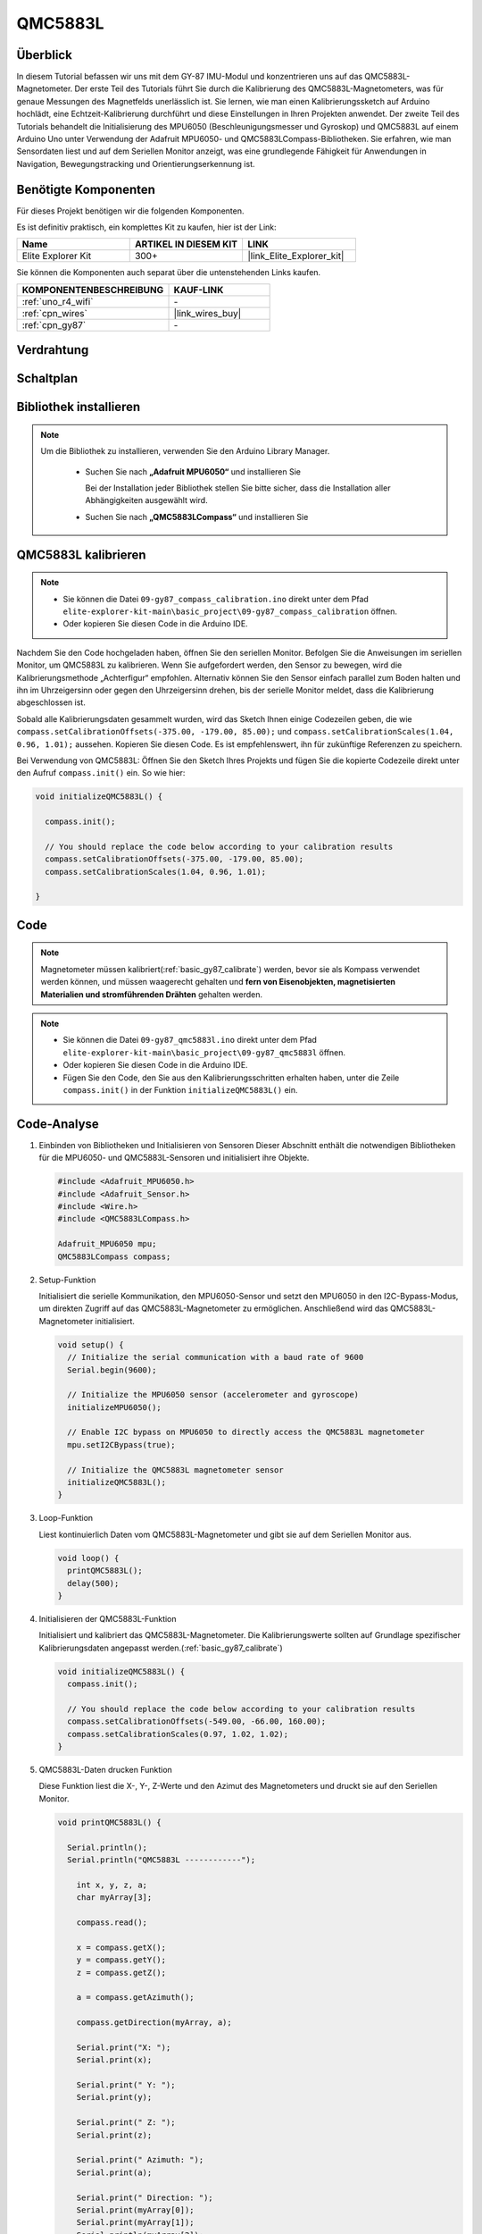 .. _basic_gy87_qmc5883l:

QMC5883L
==========================

Überblick
---------------

In diesem Tutorial befassen wir uns mit dem GY-87 IMU-Modul und konzentrieren uns auf das QMC5883L-Magnetometer. Der erste Teil des Tutorials führt Sie durch die Kalibrierung des QMC5883L-Magnetometers, was für genaue Messungen des Magnetfelds unerlässlich ist. Sie lernen, wie man einen Kalibrierungssketch auf Arduino hochlädt, eine Echtzeit-Kalibrierung durchführt und diese Einstellungen in Ihren Projekten anwendet. Der zweite Teil des Tutorials behandelt die Initialisierung des MPU6050 (Beschleunigungsmesser und Gyroskop) und QMC5883L auf einem Arduino Uno unter Verwendung der Adafruit MPU6050- und QMC5883LCompass-Bibliotheken. Sie erfahren, wie man Sensordaten liest und auf dem Seriellen Monitor anzeigt, was eine grundlegende Fähigkeit für Anwendungen in Navigation, Bewegungstracking und Orientierungserkennung ist.

Benötigte Komponenten
-------------------------

Für dieses Projekt benötigen wir die folgenden Komponenten.

Es ist definitiv praktisch, ein komplettes Kit zu kaufen, hier ist der Link:

.. list-table::
    :widths: 20 20 20
    :header-rows: 1

    *   - Name
        - ARTIKEL IN DIESEM KIT
        - LINK
    *   - Elite Explorer Kit
        - 300+
        - |link_Elite_Explorer_kit|

Sie können die Komponenten auch separat über die untenstehenden Links kaufen.

.. list-table::
    :widths: 30 20
    :header-rows: 1

    *   - KOMPONENTENBESCHREIBUNG
        - KAUF-LINK

    *   - :ref:`uno_r4_wifi`
        - \-
    *   - :ref:`cpn_wires`
        - |link_wires_buy|
    *   - :ref:`cpn_gy87`
        - \-

Verdrahtung
----------------------

.. image:: img/09-gy87_bb.png
    :align: center
    :width: 90%

.. raw:: html

   <br/>


Schaltplan
-----------------------

.. image:: img/09_basic_gy87_schematic.png
    :align: center
    :width: 60%


Bibliothek installieren
-----------------------

.. note:: 
    Um die Bibliothek zu installieren, verwenden Sie den Arduino Library Manager. 
    
        - Suchen Sie nach **„Adafruit MPU6050“** und installieren Sie

          Bei der Installation jeder Bibliothek stellen Sie bitte sicher, dass die Installation aller Abhängigkeiten ausgewählt wird.
      
          .. image:: img/09-add_lib_tip.png
             :width: 80%

        - Suchen Sie nach **„QMC5883LCompass“** und installieren Sie


.. _basic_gy87_calibrate:

QMC5883L kalibrieren
-----------------------

.. note::

    * Sie können die Datei ``09-gy87_compass_calibration.ino`` direkt unter dem Pfad ``elite-explorer-kit-main\basic_project\09-gy87_compass_calibration`` öffnen.
    * Oder kopieren Sie diesen Code in die Arduino IDE.

.. raw:: html

    <iframe src=https://create.arduino.cc/editor/sunfounder01/252c7a58-3a9f-4c66-959e-f45fc19e68aa/preview?embed style="height:510px;width:100%;margin:10px 0" frameborder=0></iframe>

Nachdem Sie den Code hochgeladen haben, öffnen Sie den seriellen Monitor. Befolgen Sie die Anweisungen im seriellen Monitor, um QMC5883L zu kalibrieren. Wenn Sie aufgefordert werden, den Sensor zu bewegen, wird die Kalibrierungsmethode „Achterfigur“ empfohlen. Alternativ können Sie den Sensor einfach parallel zum Boden halten und ihn im Uhrzeigersinn oder gegen den Uhrzeigersinn drehen, bis der serielle Monitor meldet, dass die Kalibrierung abgeschlossen ist.

.. image:: img/09_calibrate_qmc5883l.png
    :width: 100%
    :align: center

Sobald alle Kalibrierungsdaten gesammelt wurden, wird das Sketch Ihnen einige Codezeilen geben, die wie ``compass.setCalibrationOffsets(-375.00, -179.00, 85.00);`` und ``compass.setCalibrationScales(1.04, 0.96, 1.01);`` aussehen. Kopieren Sie diesen Code. Es ist empfehlenswert, ihn für zukünftige Referenzen zu speichern.

Bei Verwendung von QMC5883L: Öffnen Sie den Sketch Ihres Projekts und fügen Sie die kopierte Codezeile direkt unter den Aufruf ``compass.init()`` ein. So wie hier:

.. code:: arduino 

   void initializeQMC5883L() {
   
     compass.init();
   
     // You should replace the code below according to your calibration results
     compass.setCalibrationOffsets(-375.00, -179.00, 85.00);
     compass.setCalibrationScales(1.04, 0.96, 1.01);
   
   }

Code
---------------------------------------------

.. note::

   Magnetometer müssen kalibriert(:ref:`basic_gy87_calibrate`) werden, bevor sie als Kompass verwendet werden können, und müssen waagerecht gehalten und **fern von Eisenobjekten, magnetisierten Materialien und stromführenden Drähten** gehalten werden.

.. note::

    * Sie können die Datei ``09-gy87_qmc5883l.ino`` direkt unter dem Pfad ``elite-explorer-kit-main\basic_project\09-gy87_qmc5883l`` öffnen.
    * Oder kopieren Sie diesen Code in die Arduino IDE.
    * Fügen Sie den Code, den Sie aus den Kalibrierungsschritten erhalten haben, unter die Zeile ``compass.init()`` in der Funktion ``initializeQMC5883L()`` ein.

.. raw:: html

    <iframe src=https://create.arduino.cc/editor/sunfounder01/8b266a18-ce7b-4330-8c10-c9f4148bb8ec/preview?embed style="height:510px;width:100%;margin:10px 0" frameborder=0></iframe>


Code-Analyse
------------------------

#. Einbinden von Bibliotheken und Initialisieren von Sensoren
   Dieser Abschnitt enthält die notwendigen Bibliotheken für die MPU6050- und QMC5883L-Sensoren und initialisiert ihre Objekte.

   .. code-block:: arduino
      
      #include <Adafruit_MPU6050.h>
      #include <Adafruit_Sensor.h>
      #include <Wire.h>
      #include <QMC5883LCompass.h>

      Adafruit_MPU6050 mpu;
      QMC5883LCompass compass;

#. Setup-Funktion

   Initialisiert die serielle Kommunikation, den MPU6050-Sensor und setzt den MPU6050 in den I2C-Bypass-Modus, um direkten Zugriff auf das QMC5883L-Magnetometer zu ermöglichen. Anschließend wird das QMC5883L-Magnetometer initialisiert.

   .. code-block:: arduino
      
      void setup() {
        // Initialize the serial communication with a baud rate of 9600
        Serial.begin(9600);
      
        // Initialize the MPU6050 sensor (accelerometer and gyroscope)
        initializeMPU6050();
      
        // Enable I2C bypass on MPU6050 to directly access the QMC5883L magnetometer
        mpu.setI2CBypass(true);
      
        // Initialize the QMC5883L magnetometer sensor
        initializeQMC5883L();
      }

#. Loop-Funktion

   Liest kontinuierlich Daten vom QMC5883L-Magnetometer und gibt sie auf dem Seriellen Monitor aus.

   .. code-block:: arduino
      
      void loop() {
        printQMC5883L();
        delay(500);
      }

#. Initialisieren der QMC5883L-Funktion

   Initialisiert und kalibriert das QMC5883L-Magnetometer. Die Kalibrierungswerte sollten auf Grundlage spezifischer Kalibrierungsdaten angepasst werden.(:ref:`basic_gy87_calibrate`)

   .. code-block:: arduino
      
      void initializeQMC5883L() {
        compass.init();
      
        // You should replace the code below according to your calibration results
        compass.setCalibrationOffsets(-549.00, -66.00, 160.00);
        compass.setCalibrationScales(0.97, 1.02, 1.02);
      }

#. QMC5883L-Daten drucken Funktion

   Diese Funktion liest die X-, Y-, Z-Werte und den Azimut des Magnetometers und druckt sie auf den Seriellen Monitor.

   .. code-block:: arduino

    void printQMC5883L() {
    
      Serial.println();
      Serial.println("QMC5883L ------------");
    
    	int x, y, z, a;
    	char myArray[3];
    	
    	compass.read();
      
    	x = compass.getX();
    	y = compass.getY();
    	z = compass.getZ();
    	
    	a = compass.getAzimuth();
    
    	compass.getDirection(myArray, a);
      
    	Serial.print("X: ");
    	Serial.print(x);
    
    	Serial.print(" Y: ");
    	Serial.print(y);
    
    	Serial.print(" Z: ");
    	Serial.print(z);
    
    	Serial.print(" Azimuth: ");
    	Serial.print(a);
    
    	Serial.print(" Direction: ");
    	Serial.print(myArray[0]);
    	Serial.print(myArray[1]);
    	Serial.println(myArray[2]);
    
      Serial.println("QMC5883L ------------");
      Serial.println();
    }
